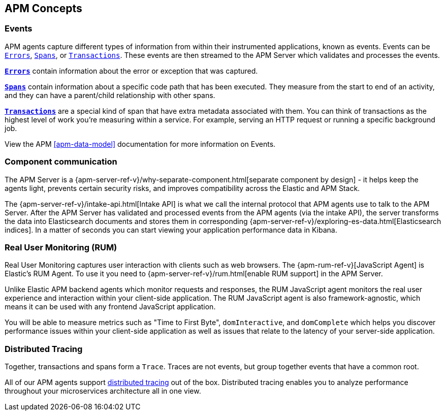 [[concepts]]
== APM Concepts

[float]
=== Events
APM agents capture different types of information from within their instrumented applications, known as events.
Events can be <<errors,`Errors`>>, <<transaction-spans,`Spans`>>, or <<transactions,`Transactions`>>.
These events are then streamed to the APM Server which validates and processes the events. 

*<<errors,`Errors`>>* contain information about the error or exception that was captured.

*<<transaction-spans,`Spans`>>* contain information about a specific code path that has been executed.
They measure from the start to end of an activity,
and they can have a parent/child relationship with other spans. 

*<<transactions,`Transactions`>>* are a special kind of span that have extra metadata associated with them.
You can think of transactions as the highest level of work you're measuring within a service.
For example, serving an HTTP request or running a specific background job.

View the APM <<apm-data-model>> documentation for more information on Events. 

[float]
=== Component communication
The APM Server is a {apm-server-ref-v}/why-separate-component.html[separate component by design] - it helps keep the agents light,
prevents certain security risks,
and improves compatibility across the Elastic and APM Stack.  

The {apm-server-ref-v}/intake-api.html[Intake API] is what we call the internal protocol that APM agents use to talk to the APM Server. 
After the APM Server has validated and processed events from the APM agents (via the intake API),
the server transforms the data into Elasticsearch documents and stores them in corresponding {apm-server-ref-v}/exploring-es-data.html[Elasticsearch indices].
In a matter of seconds you can start viewing your application performance data in Kibana.

[float]
=== Real User Monitoring (RUM)
Real User Monitoring captures user interaction with clients such as web browsers.
The {apm-rum-ref-v}[JavaScript Agent] is Elastic’s RUM Agent.
To use it you need to {apm-server-ref-v}/rum.html[enable RUM support] in the APM Server.

Unlike Elastic APM backend agents which monitor requests and responses,
the RUM JavaScript agent monitors the real user experience and interaction within your client-side application.
The RUM JavaScript agent is also framework-agnostic, which means it can be used with any frontend JavaScript application.

You will be able to measure metrics such as "Time to First Byte", `domInteractive`,
and `domComplete` which helps you discover performance issues within your client-side application as well as issues that relate to the latency of your server-side application.

[float]
=== Distributed Tracing
Together, transactions and spans form a `Trace`.
Traces are not events, but group together events that have a common root.

All of our APM agents support <<distributed-tracing,distributed tracing>> out of the box.
Distributed tracing enables you to analyze performance throughout your microservices architecture all in one view.